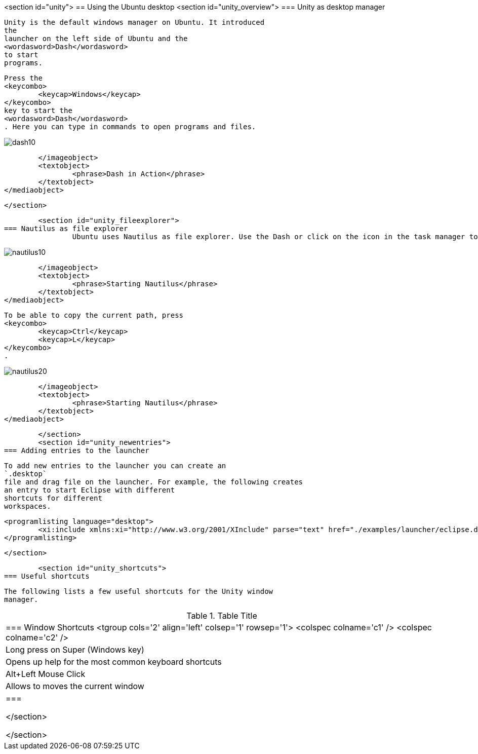 <section id="unity">
== Using the Ubuntu desktop
	<section id="unity_overview">
=== Unity as desktop manager
		
			Unity is the default windows manager on Ubuntu. It introduced
			the
			launcher on the left side of Ubuntu and the
			<wordasword>Dash</wordasword>
			to start
			programs.

		
		
			Press the
			<keycombo>
				<keycap>Windows</keycap>
			</keycombo>
			key to start the
			<wordasword>Dash</wordasword>
			. Here you can type in commands to open programs and files.
		
		
image::dash10.png[]
				</imageobject>
				<textobject>
					<phrase>Dash in Action</phrase>
				</textobject>
			</mediaobject>
		
	</section>

	<section id="unity_fileexplorer">
=== Nautilus as file explorer
		Ubuntu uses Nautilus as file explorer. Use the Dash or click on the icon in the task manager to start it.
		
image::nautilus10.png[]
				</imageobject>
				<textobject>
					<phrase>Starting Nautilus</phrase>
				</textobject>
			</mediaobject>
		
		
			To be able to copy the current path, press
			<keycombo>
				<keycap>Ctrl</keycap>
				<keycap>L</keycap>
			</keycombo>
			.
		
		
image::nautilus20.png[]
				</imageobject>
				<textobject>
					<phrase>Starting Nautilus</phrase>
				</textobject>
			</mediaobject>
		

	</section>
	<section id="unity_newentries">
=== Adding entries to the launcher
		
			To add new entries to the launcher you can create an
			`.desktop`
			file and drag file on the launcher. For example, the following creates
			an entry to start Eclipse with different
			shortcuts for different
			workspaces.
		
		
			<programlisting language="desktop">
				<xi:include xmlns:xi="http://www.w3.org/2001/XInclude" parse="text" href="./examples/launcher/eclipse.desktop" />
			</programlisting>
		
	</section>


	<section id="unity_shortcuts">
=== Useful shortcuts
		
			The following lists a few useful shortcuts for the Unity window
			manager.

.Table Title
|===

		=== Window Shortcuts
				<tgroup cols='2' align='left' colsep='1' rowsep='1'>
					<colspec colname='c1' />
					<colspec colname='c2' />
					
						
|Long press on Super (Windows key)
|Opens up help for the most common keyboard shortcuts
							
						
					
					
						
|Alt+Left Mouse Click
|Allows to moves the current window
						
					
				
			|===
		
	</section>

</section>